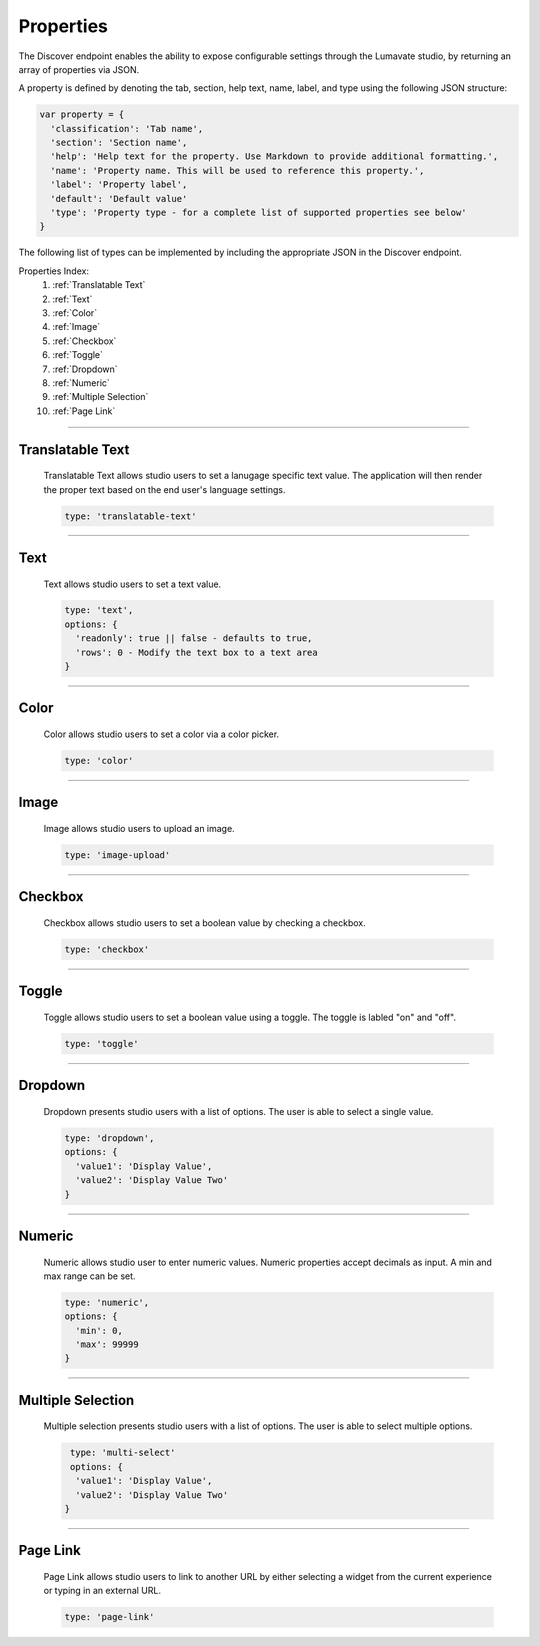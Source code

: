 .. _properties:

Properties
----------

The Discover endpoint enables the ability to expose configurable settings through the Lumavate studio, by returning an array of properties via JSON.

A property is defined by denoting the tab, section, help text, name, label, and type using the following JSON structure:

.. code-block:: javascript

  var property = {
    'classification': 'Tab name',
    'section': 'Section name',
    'help': 'Help text for the property. Use Markdown to provide additional formatting.',
    'name': 'Property name. This will be used to reference this property.',
    'label': 'Property label',
    'default': 'Default value'
    'type': 'Property type - for a complete list of supported properties see below'
  }

The following list of types can be implemented by including the appropriate JSON in the Discover endpoint.

Properties Index:
 #. :ref:`Translatable Text`
 #. :ref:`Text`
 #. :ref:`Color`
 #. :ref:`Image`
 #. :ref:`Checkbox`
 #. :ref:`Toggle`
 #. :ref:`Dropdown`
 #. :ref:`Numeric`
 #. :ref:`Multiple Selection`
 #. :ref:`Page Link`

________________________________________________________________________________________________________________________________________

.. _Translatable Text:

Translatable Text
^^^^^^^^^^^^^^^^^

 Translatable Text allows studio users to set a lanugage specific text value. The application will then render the proper text based on the end user's language settings.

 .. code-block:: javascript

    type: 'translatable-text'

________________________________________________________________________________________________________________________________________

.. _Text:

Text
^^^^

 Text allows studio users to set a text value.

 .. code-block:: javascript

   type: 'text',
   options: {
     'readonly': true || false - defaults to true,
     'rows': 0 - Modify the text box to a text area
   }

________________________________________________________________________________________________________________________________________

.. _Color:

Color
^^^^^

 Color allows studio users to set a color via a color picker.

 .. code-block:: javascript

    type: 'color'

________________________________________________________________________________________________________________________________________

.. _Image:

Image
^^^^^

 Image allows studio users to upload an image.

 .. code-block:: javascript

    type: 'image-upload'

________________________________________________________________________________________________________________________________________

.. _Checkbox:

Checkbox
^^^^^^^^

 Checkbox allows studio users to set a boolean value by checking a checkbox.

 .. code-block:: javascript

    type: 'checkbox'

________________________________________________________________________________________________________________________________________

.. _Toggle:

Toggle
^^^^^^

 Toggle allows studio users to set a boolean value using a toggle. The toggle is labled "on" and "off".

 .. code-block:: javascript

    type: 'toggle'

________________________________________________________________________________________________________________________________________

.. _Dropdown:

Dropdown
^^^^^^^^

 Dropdown presents studio users with a list of options. The user is able to select a single value.

 .. code-block:: javascript

   type: 'dropdown',
   options: {
     'value1': 'Display Value',
     'value2': 'Display Value Two'
   }

________________________________________________________________________________________________________________________________________

.. _Numeric:

Numeric
^^^^^^^

 Numeric allows studio user to enter numeric values. Numeric properties accept decimals as input. A min and max range can be set.

 .. code-block:: javascript

   type: 'numeric',
   options: {
     'min': 0,
     'max': 99999
   }

________________________________________________________________________________________________________________________________________

.. _Multiple Selection:

Multiple Selection
^^^^^^^^^^^^^^^^^^

 Multiple selection presents studio users with a list of options. The user is able to select multiple options.

 .. code-block:: python

    type: 'multi-select'
    options: {
     'value1': 'Display Value',
     'value2': 'Display Value Two'
   }

________________________________________________________________________________________________________________________________________

.. _Page Link:

Page Link
^^^^^^^^^

 Page Link allows studio users to link to another URL by either selecting a widget from the current experience or typing in an external URL.

 .. code-block:: python

    type: 'page-link'
